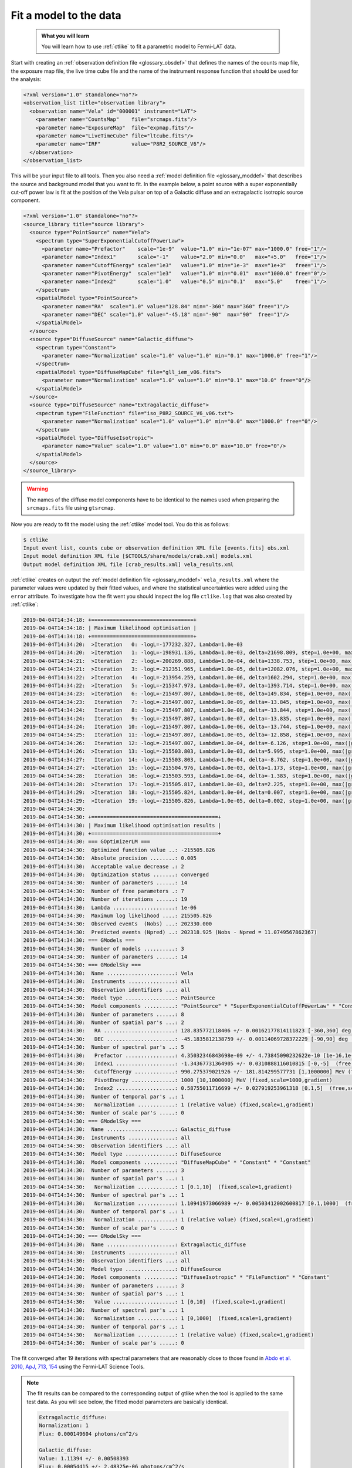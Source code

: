 .. _howto_fermi_fitting:

Fit a model to the data
-----------------------

  .. admonition:: What you will learn

     You will learn how to use :ref:`ctlike` to fit a parametric model to
     Fermi-LAT data.

Start with creating an
:ref:`observation definition file <glossary_obsdef>`
that defines the names of the counts map file, the exposure map file, the
live time cube file and the name of the instrument response function that
should be used for the analysis:

.. code-block:: xml

   <?xml version="1.0" standalone="no"?>
   <observation_list title="observation library">
     <observation name="Vela" id="000001" instrument="LAT">
       <parameter name="CountsMap"    file="srcmaps.fits"/>
       <parameter name="ExposureMap"  file="expmap.fits"/>
       <parameter name="LiveTimeCube" file="ltcube.fits"/>
       <parameter name="IRF"          value="P8R2_SOURCE_V6"/>
     </observation>
   </observation_list>

This will be your input file to all tools.
Then you also need a
:ref:`model definition file <glossary_moddef>`
that describes the source and background model that you want to fit. In the
example below, a point source with a super exponentially cut-off power law is
fit at the position of the Vela pulsar on top of a Galactic diffuse and an
extragalactic isotropic source component.

.. code-block:: xml

   <?xml version="1.0" standalone="no"?>
   <source_library title="source library">
     <source type="PointSource" name="Vela">
       <spectrum type="SuperExponentialCutoffPowerLaw">
         <parameter name="Prefactor"    scale="1e-9"  value="1.0" min="1e-07" max="1000.0" free="1"/>
         <parameter name="Index1"       scale="-1"    value="2.0" min="0.0"   max="+5.0"   free="1"/>
         <parameter name="CutoffEnergy" scale="1e3"   value="1.0" min="1e-3"  max="1e+3"   free="1"/>
         <parameter name="PivotEnergy"  scale="1e3"   value="1.0" min="0.01"  max="1000.0" free="0"/>
         <parameter name="Index2"       scale="1.0"   value="0.5" min="0.1"   max="5.0"    free="1"/>
       </spectrum>
       <spatialModel type="PointSource">
         <parameter name="RA"  scale="1.0" value="128.84" min="-360" max="360" free="1"/>
         <parameter name="DEC" scale="1.0" value="-45.18" min="-90"  max="90"  free="1"/>
       </spatialModel>
     </source>
     <source type="DiffuseSource" name="Galactic_diffuse">
       <spectrum type="Constant">
         <parameter name="Normalization" scale="1.0" value="1.0" min="0.1" max="1000.0" free="1"/>
       </spectrum>
       <spatialModel type="DiffuseMapCube" file="gll_iem_v06.fits">
         <parameter name="Normalization" scale="1.0" value="1.0" min="0.1" max="10.0" free="0"/>
       </spatialModel>
     </source>
     <source type="DiffuseSource" name="Extragalactic_diffuse">
       <spectrum type="FileFunction" file="iso_P8R2_SOURCE_V6_v06.txt">
         <parameter name="Normalization" scale="1.0" value="1.0" min="0.0" max="1000.0" free="0"/>
       </spectrum>
       <spatialModel type="DiffuseIsotropic">
         <parameter name="Value" scale="1.0" value="1.0" min="0.0" max="10.0" free="0"/>
       </spatialModel>
     </source>
   </source_library>

.. warning::
   The names of the diffuse model components have to be identical to the
   names used when preparing the ``srcmaps.fits`` file using ``gtsrcmap``.

Now you are ready to fit the model using the :ref:`ctlike` model tool. You do
this as follows:

.. code-block:: bash

   $ ctlike
   Input event list, counts cube or observation definition XML file [events.fits] obs.xml
   Input model definition XML file [$CTOOLS/share/models/crab.xml] models.xml
   Output model definition XML file [crab_results.xml] vela_results.xml

:ref:`ctlike` creates on output the
:ref:`model definition file <glossary_moddef>`
``vela_results.xml`` where the parameter values were updated by their
fitted values, and where the statistical uncertainties were added using the
``error`` attribute. To investigate how the fit went you should inspect the
log file ``ctlike.log`` that was also created by :ref:`ctlike`:

.. code-block:: none

   2019-04-04T14:34:18: +=================================+
   2019-04-04T14:34:18: | Maximum likelihood optimisation |
   2019-04-04T14:34:18: +=================================+
   2019-04-04T14:34:20:  >Iteration   0: -logL=-177232.327, Lambda=1.0e-03
   2019-04-04T14:34:20:  >Iteration   1: -logL=-198931.136, Lambda=1.0e-03, delta=21698.809, step=1.0e+00, max(|grad|)=-22717.063466 [CutoffEnergy:4]
   2019-04-04T14:34:21:  >Iteration   2: -logL=-200269.888, Lambda=1.0e-04, delta=1338.753, step=1.0e+00, max(|grad|)=-67629.683813 [CutoffEnergy:4]
   2019-04-04T14:34:21:  >Iteration   3: -logL=-212351.965, Lambda=1.0e-05, delta=12082.076, step=1.0e+00, max(|grad|)=23026.802441 [Index2:6]
   2019-04-04T14:34:22:  >Iteration   4: -logL=-213954.259, Lambda=1.0e-06, delta=1602.294, step=1.0e+00, max(|grad|)=-8297.380921 [CutoffEnergy:4]
   2019-04-04T14:34:22:  >Iteration   5: -logL=-215347.973, Lambda=1.0e-07, delta=1393.714, step=1.0e+00, max(|grad|)=2746.754045 [Index2:6]
   2019-04-04T14:34:23:  >Iteration   6: -logL=-215497.807, Lambda=1.0e-08, delta=149.834, step=1.0e+00, max(|grad|)=699.848487 [Index2:6]
   2019-04-04T14:34:23:   Iteration   7: -logL=-215497.807, Lambda=1.0e-09, delta=-13.845, step=1.0e+00, max(|grad|)=-1201.982876 [Index1:3] (stalled)
   2019-04-04T14:34:24:   Iteration   8: -logL=-215497.807, Lambda=1.0e-08, delta=-13.844, step=1.0e+00, max(|grad|)=-1201.959648 [Index1:3] (stalled)
   2019-04-04T14:34:24:   Iteration   9: -logL=-215497.807, Lambda=1.0e-07, delta=-13.835, step=1.0e+00, max(|grad|)=-1201.727402 [Index1:3] (stalled)
   2019-04-04T14:34:24:   Iteration  10: -logL=-215497.807, Lambda=1.0e-06, delta=-13.744, step=1.0e+00, max(|grad|)=-1199.408718 [Index1:3] (stalled)
   2019-04-04T14:34:25:   Iteration  11: -logL=-215497.807, Lambda=1.0e-05, delta=-12.858, step=1.0e+00, max(|grad|)=-1176.594022 [Index1:3] (stalled)
   2019-04-04T14:34:26:   Iteration  12: -logL=-215497.807, Lambda=1.0e-04, delta=-6.126, step=1.0e+00, max(|grad|)=-980.833964 [Index1:3] (stalled)
   2019-04-04T14:34:26:  >Iteration  13: -logL=-215503.803, Lambda=1.0e-03, delta=5.995, step=1.0e+00, max(|grad|)=-285.964915 [Index1:3]
   2019-04-04T14:34:27:   Iteration  14: -logL=-215503.803, Lambda=1.0e-04, delta=-8.762, step=1.0e+00, max(|grad|)=-730.461327 [Index1:3] (stalled)
   2019-04-04T14:34:27:  >Iteration  15: -logL=-215504.976, Lambda=1.0e-03, delta=1.173, step=1.0e+00, max(|grad|)=-153.941337 [Index1:3]
   2019-04-04T14:34:28:   Iteration  16: -logL=-215503.593, Lambda=1.0e-04, delta=-1.383, step=1.0e+00, max(|grad|)=-327.368446 [Index1:3] (stalled)
   2019-04-04T14:34:28:  >Iteration  17: -logL=-215505.817, Lambda=1.0e-03, delta=2.225, step=1.0e+00, max(|grad|)=3.256215 [Index2:6]
   2019-04-04T14:34:29:  >Iteration  18: -logL=-215505.824, Lambda=1.0e-04, delta=0.007, step=1.0e+00, max(|grad|)=-8.190315 [CutoffEnergy:4]
   2019-04-04T14:34:29:  >Iteration  19: -logL=-215505.826, Lambda=1.0e-05, delta=0.002, step=1.0e+00, max(|grad|)=0.635264 [Index2:6]
   2019-04-04T14:34:30:
   2019-04-04T14:34:30: +=========================================+
   2019-04-04T14:34:30: | Maximum likelihood optimisation results |
   2019-04-04T14:34:30: +=========================================+
   2019-04-04T14:34:30: === GOptimizerLM ===
   2019-04-04T14:34:30:  Optimized function value ..: -215505.826
   2019-04-04T14:34:30:  Absolute precision ........: 0.005
   2019-04-04T14:34:30:  Acceptable value decrease .: 2
   2019-04-04T14:34:30:  Optimization status .......: converged
   2019-04-04T14:34:30:  Number of parameters ......: 14
   2019-04-04T14:34:30:  Number of free parameters .: 7
   2019-04-04T14:34:30:  Number of iterations ......: 19
   2019-04-04T14:34:30:  Lambda ....................: 1e-06
   2019-04-04T14:34:30:  Maximum log likelihood ....: 215505.826
   2019-04-04T14:34:30:  Observed events  (Nobs) ...: 202330.000
   2019-04-04T14:34:30:  Predicted events (Npred) ..: 202318.925 (Nobs - Npred = 11.0749567862367)
   2019-04-04T14:34:30: === GModels ===
   2019-04-04T14:34:30:  Number of models ..........: 3
   2019-04-04T14:34:30:  Number of parameters ......: 14
   2019-04-04T14:34:30: === GModelSky ===
   2019-04-04T14:34:30:  Name ......................: Vela
   2019-04-04T14:34:30:  Instruments ...............: all
   2019-04-04T14:34:30:  Observation identifiers ...: all
   2019-04-04T14:34:30:  Model type ................: PointSource
   2019-04-04T14:34:30:  Model components ..........: "PointSource" * "SuperExponentialCutoffPowerLaw" * "Constant"
   2019-04-04T14:34:30:  Number of parameters ......: 8
   2019-04-04T14:34:30:  Number of spatial par's ...: 2
   2019-04-04T14:34:30:   RA .......................: 128.835772118406 +/- 0.00162177814111823 [-360,360] deg (free,scale=1)
   2019-04-04T14:34:30:   DEC ......................: -45.1835812138759 +/- 0.00114069728372229 [-90,90] deg (free,scale=1)
   2019-04-04T14:34:30:  Number of spectral par's ..: 5
   2019-04-04T14:34:30:   Prefactor ................: 4.35032346843698e-09 +/- 4.73845090232622e-10 [1e-16,1e-06] ph/cm2/s/MeV (free,scale=1e-09,gradient)
   2019-04-04T14:34:30:   Index1 ...................: -1.34367731364905 +/- 0.0310888116010815 [-0,-5]  (free,scale=-1,gradient)
   2019-04-04T14:34:30:   CutoffEnergy .............: 990.275379021926 +/- 181.814299577731 [1,1000000] MeV (free,scale=1000,gradient)
   2019-04-04T14:34:30:   PivotEnergy ..............: 1000 [10,1000000] MeV (fixed,scale=1000,gradient)
   2019-04-04T14:34:30:   Index2 ...................: 0.58755011716699 +/- 0.027919253961318 [0.1,5]  (free,scale=1,gradient)
   2019-04-04T14:34:30:  Number of temporal par's ..: 1
   2019-04-04T14:34:30:   Normalization ............: 1 (relative value) (fixed,scale=1,gradient)
   2019-04-04T14:34:30:  Number of scale par's .....: 0
   2019-04-04T14:34:30: === GModelSky ===
   2019-04-04T14:34:30:  Name ......................: Galactic_diffuse
   2019-04-04T14:34:30:  Instruments ...............: all
   2019-04-04T14:34:30:  Observation identifiers ...: all
   2019-04-04T14:34:30:  Model type ................: DiffuseSource
   2019-04-04T14:34:30:  Model components ..........: "DiffuseMapCube" * "Constant" * "Constant"
   2019-04-04T14:34:30:  Number of parameters ......: 3
   2019-04-04T14:34:30:  Number of spatial par's ...: 1
   2019-04-04T14:34:30:   Normalization ............: 1 [0.1,10]  (fixed,scale=1,gradient)
   2019-04-04T14:34:30:  Number of spectral par's ..: 1
   2019-04-04T14:34:30:   Normalization ............: 1.10941973066989 +/- 0.00503412002600817 [0.1,1000]  (free,scale=1,gradient)
   2019-04-04T14:34:30:  Number of temporal par's ..: 1
   2019-04-04T14:34:30:   Normalization ............: 1 (relative value) (fixed,scale=1,gradient)
   2019-04-04T14:34:30:  Number of scale par's .....: 0
   2019-04-04T14:34:30: === GModelSky ===
   2019-04-04T14:34:30:  Name ......................: Extragalactic_diffuse
   2019-04-04T14:34:30:  Instruments ...............: all
   2019-04-04T14:34:30:  Observation identifiers ...: all
   2019-04-04T14:34:30:  Model type ................: DiffuseSource
   2019-04-04T14:34:30:  Model components ..........: "DiffuseIsotropic" * "FileFunction" * "Constant"
   2019-04-04T14:34:30:  Number of parameters ......: 3
   2019-04-04T14:34:30:  Number of spatial par's ...: 1
   2019-04-04T14:34:30:   Value ....................: 1 [0,10]  (fixed,scale=1,gradient)
   2019-04-04T14:34:30:  Number of spectral par's ..: 1
   2019-04-04T14:34:30:   Normalization ............: 1 [0,1000]  (fixed,scale=1,gradient)
   2019-04-04T14:34:30:  Number of temporal par's ..: 1
   2019-04-04T14:34:30:   Normalization ............: 1 (relative value) (fixed,scale=1,gradient)
   2019-04-04T14:34:30:  Number of scale par's .....: 0

The fit converged after 19 iterations with spectral parameters that are
reasonably close to those found in
`Abdo et al. 2010, ApJ, 713, 154 <http://iopscience.iop.org/article/10.1088/0004-637X/713/1/154/pdf>`_
using the Fermi-LAT Science Tools.

.. note::
   The fit results can be compared to the corresponding output of gtlike
   when the tool is applied to the same test data. As you will see below,
   the fitted model parameters are basically identical.

   .. code-block:: none

      Extragalactic_diffuse:
      Normalization: 1
      Flux: 0.000149604 photons/cm^2/s

      Galactic_diffuse:
      Value: 1.11394 +/- 0.00508393
      Flux: 0.00054415 +/- 2.48325e-06 photons/cm^2/s

      Vela:
      Prefactor: 4.3344 +/- 0.65258
      Index1: 1.34634 +/- 0.0429336
      Scale: 1
      Cutoff: 1.00992 +/- 0.25512
      Index2: 0.595018 +/- 0.0398585
      TS value: 326648
      Flux: 1.0758e-05 +/- 4.33949e-08 photons/cm^2/s

      WARNING: Fit may be bad in range [100, 149.23] (MeV)
      WARNING: Fit may be bad in range [182.299, 405.972] (MeV)
      WARNING: Fit may be bad in range [6690.96, 8173.66] (MeV)
      WARNING: Fit may be bad in range [14900.5, 18202.4] (MeV)
      WARNING: Fit may be bad in range [33182.8, 40536] (MeV)
      WARNING: Fit may be bad in range [49518.7, 60491.9] (MeV)

      Total number of observed counts: 202330
      Total number of model events: 202327

      -log(Likelihood): -215606.3555

      Elapsed CPU time: 72.33

   You may also compute the Test Statistic value using :ref:`ctlike` by
   adding the ``tscalc="1"`` attribute to the
   :ref:`model definition file <glossary_moddef>`:

   .. code-block:: xml

      <?xml version="1.0" standalone="no"?>
      <source_library title="source library">
        <source type="PointSource" name="Vela" tscalc="1">
        ...
      </source_library>

   This results in

   .. code-block:: none

      2019-04-04T14:37:50:  Name ......................: Vela
      2019-04-04T14:37:50:  Instruments ...............: all
      2019-04-04T14:37:50:  Test Statistic ............: 326341.43991719

   which is also close to the value determined by gtlike.

.. note::
   Unlike gtlike, :ref:`ctlike` can also fit the source location. This has been
   done in the example above by setting the parameter attributes to ``free="1"``.

.. warning::
   ctools supports for the moment only the fitting of point sources for
   Fermi-LAT data. Other spatial shapes need to be preconvolved with the
   instrument response functions and added to the ``srcmaps.fits`` file.
